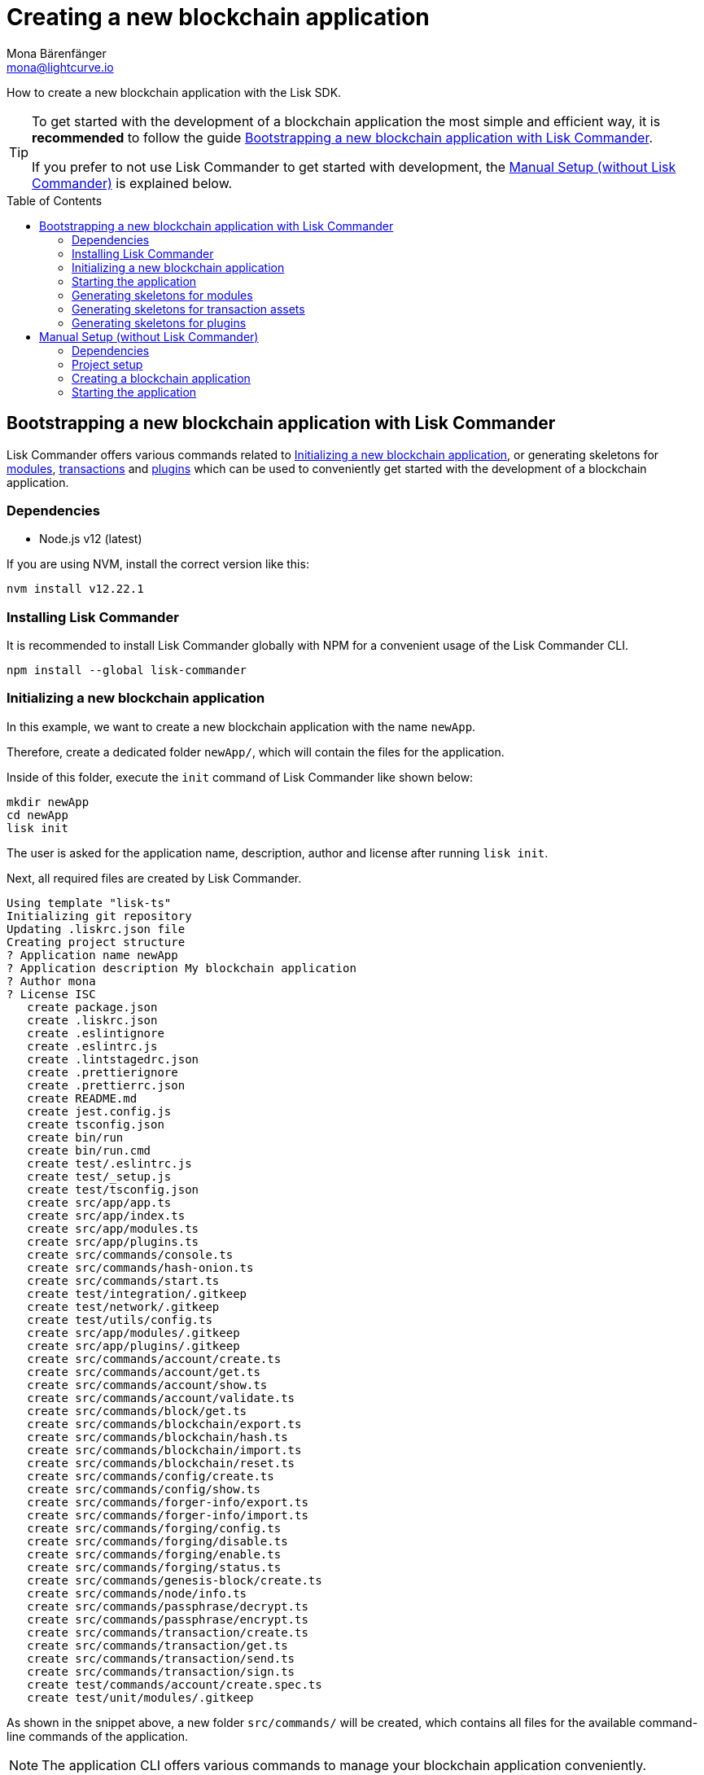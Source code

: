 = Creating a new blockchain application
Mona Bärenfänger <mona@lightcurve.io>
// Settings
:toc: preamble
:idprefix:
:idseparator: -
// Project URLs
:url_guide_config: guides/app-development/configuration.adoc

How to create a new blockchain application with the Lisk SDK.

[TIP]

====
To get started with the development of a blockchain application the most simple and efficient way, it is *recommended* to follow the guide <<bootstrapping-a-new-blockchain-application-with-lisk-commander>>.

If you prefer to not use Lisk Commander to get started with development, the <<manual-setup-without-lisk-commander>> is explained below.
====

== Bootstrapping a new blockchain application with Lisk Commander

Lisk Commander offers various commands related to <<initializing-a-new-blockchain-application>>, or generating skeletons for <<generating-skeletons-for-modules, modules>>, <<generating-skeletons-for-transaction-assets,transactions>> and <<generating-skeletons-for-plugins,plugins>> which can be used to conveniently get started with the development of a blockchain application.

=== Dependencies

* Node.js v12 (latest)

If you are using NVM, install the correct version like this:

[source,bash]
----
nvm install v12.22.1
----

=== Installing Lisk Commander

It is recommended to install Lisk Commander globally with NPM for a convenient usage of the Lisk Commander CLI.

[source,bash]
----
npm install --global lisk-commander
----

=== Initializing a new blockchain application

In this example, we want to create a new blockchain application with the name `newApp`.

Therefore, create a dedicated folder `newApp/`, which will contain the files for the application.

Inside of this folder, execute the `init` command of Lisk Commander like shown below:

[source,bash]
----
mkdir newApp
cd newApp
lisk init
----

The user is asked for the application name, description, author and license after running `lisk init`.

Next, all required files are created by Lisk Commander.
----
Using template "lisk-ts"
Initializing git repository
Updating .liskrc.json file
Creating project structure
? Application name newApp
? Application description My blockchain application
? Author mona
? License ISC
   create package.json
   create .liskrc.json
   create .eslintignore
   create .eslintrc.js
   create .lintstagedrc.json
   create .prettierignore
   create .prettierrc.json
   create README.md
   create jest.config.js
   create tsconfig.json
   create bin/run
   create bin/run.cmd
   create test/.eslintrc.js
   create test/_setup.js
   create test/tsconfig.json
   create src/app/app.ts
   create src/app/index.ts
   create src/app/modules.ts
   create src/app/plugins.ts
   create src/commands/console.ts
   create src/commands/hash-onion.ts
   create src/commands/start.ts
   create test/integration/.gitkeep
   create test/network/.gitkeep
   create test/utils/config.ts
   create src/app/modules/.gitkeep
   create src/app/plugins/.gitkeep
   create src/commands/account/create.ts
   create src/commands/account/get.ts
   create src/commands/account/show.ts
   create src/commands/account/validate.ts
   create src/commands/block/get.ts
   create src/commands/blockchain/export.ts
   create src/commands/blockchain/hash.ts
   create src/commands/blockchain/import.ts
   create src/commands/blockchain/reset.ts
   create src/commands/config/create.ts
   create src/commands/config/show.ts
   create src/commands/forger-info/export.ts
   create src/commands/forger-info/import.ts
   create src/commands/forging/config.ts
   create src/commands/forging/disable.ts
   create src/commands/forging/enable.ts
   create src/commands/forging/status.ts
   create src/commands/genesis-block/create.ts
   create src/commands/node/info.ts
   create src/commands/passphrase/decrypt.ts
   create src/commands/passphrase/encrypt.ts
   create src/commands/transaction/create.ts
   create src/commands/transaction/get.ts
   create src/commands/transaction/send.ts
   create src/commands/transaction/sign.ts
   create test/commands/account/create.spec.ts
   create test/unit/modules/.gitkeep
----

As shown in the snippet above, a new folder `src/commands/` will be created, which contains all files for the available command-line commands of the application.

NOTE: The application CLI offers various commands to manage your blockchain application conveniently.

To run the application CLI, run the following command in the root folder of the application:

./newApp/
[source,bash]
----
./bin/run
----

For convenient usage of the application commands, assign an alias to the CLI command:

[source,bash]
----
alias newApp="./bin/run"
newApp
----

Running the CLI command without any arguments will display the general command reference:

.Available commands
----
My blockchain application

VERSION
  newApp/0.1.0 darwin-x64 node-v12.20.1

USAGE
  $ newApp [COMMAND]

TOPICS
  account        Commands relating to newApp accounts.
  block          Commands relating to newApp blocks.
  blockchain     Commands relating to newApp blockchain data.
  config         Commands relating to newApp node configuration.
  forger-info    Commands relating to newApp forger-info data.
  forging        Commands relating to newApp forging.
  genesis-block  Creates genesis block file.
  node           Commands relating to newApp node.
  passphrase     Commands relating to newApp passphrases.
  transaction    Commands relating to newApp transactions.

COMMANDS
  autocomplete  display autocomplete installation instructions
  console       Lisk interactive REPL session to run commands.
  hash-onion    Create hash onions to be used by the forger.
  help          display help for newApp
  start         Start Blockchain Node.
----

=== Starting the application

The blockchain application will have the following file structure after the first initialization:

----
.
├── bin/
│   ├── run
│   └── run.cmd
├── config/
│   └── default/
│       ├── config.json
│       └── genesis_block.json
├── jest.config.js
├── package-lock.json
├── package.json
├── src/
│   ├── app/
│   │   ├── app.ts
│   │   ├── index.ts
│   │   ├── modules
│   │   ├── modules.ts
│   │   ├── plugins
│   │   └── plugins.ts
│   └── commands/
└── tsconfig.json
----

Use the following command to start the blockchain application.

[source,bash]
----
newApp start
----

The `start` command offers various options, allowing to further configure the application.
For example it is possible to define ports or to enable plugins which will be used by the application.

See the full llist of available parameters in the reference below.

[source,bash]
----
$ newApp start --help
Start Blockchain Node.

USAGE
  $ test510 start

OPTIONS
  -c, --config=config                                    File path to a custom config. Environment variable "LISK_CONFIG_FILE" can
                                                         also be used.

  -d, --data-path=data-path                              Directory path to specify where node data is stored. Environment variable
                                                         "LISK_DATA_PATH" can also be used.

  -l, --log=trace|debug|info|warn|error|fatal            File log level. Environment variable "LISK_FILE_LOG_LEVEL" can also be
                                                         used.

  -n, --network=network                                  [default: default] Default network config to use. Environment variable
                                                         "LISK_NETWORK" can also be used.

  -p, --port=port                                        Open port for the peer to peer incoming connections. Environment variable
                                                         "LISK_PORT" can also be used.

  --api-ipc                                              Enable IPC communication. This will load plugins as a child process and
                                                         communicate over IPC. Environment variable "LISK_API_IPC" can also be
                                                         used.

  --api-ws                                               Enable websocket communication for api-client. Environment variable
                                                         "LISK_API_WS" can also be used.

  --api-ws-port=api-ws-port                              Port to be used for api-client websocket. Environment variable
                                                         "LISK_API_WS_PORT" can also be used.

  --console-log=trace|debug|info|warn|error|fatal        Console log level. Environment variable "LISK_CONSOLE_LOG_LEVEL" can also
                                                         be used.

  --dashboard-plugin-port=dashboard-plugin-port          Port to be used for Dashboard Plugin. Environment variable
                                                         "LISK_DASHBOARD_PLUGIN_PORT" can also be used.

  --enable-dashboard-plugin                              Enable Dashboard Plugin. Environment variable
                                                         "LISK_ENABLE_DASHBOARD_PLUGIN" can also be used.

  --enable-faucet-plugin                                 Enable Faucet Plugin. Environment variable "LISK_ENABLE_FAUCET_PLUGIN" can
                                                         also be used.

  --enable-forger-plugin                                 Enable Forger Plugin. Environment variable "LISK_ENABLE_FORGER_PLUGIN" can
                                                         also be used.

  --enable-http-api-plugin                               Enable HTTP API Plugin. Environment variable "LISK_ENABLE_HTTP_API_PLUGIN"
                                                         can also be used.

  --enable-monitor-plugin                                Enable Monitor Plugin. Environment variable "LISK_ENABLE_MONITOR_PLUGIN"
                                                         can also be used.

  --enable-report-misbehavior-plugin                     Enable ReportMisbehavior Plugin. Environment variable
                                                         "LISK_ENABLE_REPORT_MISBEHAVIOR_PLUGIN" can also be used.

  --faucet-plugin-port=faucet-plugin-port                Port to be used for Faucet Plugin. Environment variable
                                                         "LISK_FAUCET_PLUGIN_PORT" can also be used.

  --http-api-plugin-port=http-api-plugin-port            Port to be used for HTTP API Plugin. Environment variable
                                                         "LISK_HTTP_API_PLUGIN_PORT" can also be used.

  --http-api-plugin-whitelist=http-api-plugin-whitelist  List of IPs in comma separated value to allow the connection. Environment
                                                         variable "LISK_HTTP_API_PLUGIN_WHITELIST" can also be used.

  --monitor-plugin-port=monitor-plugin-port              Port to be used for Monitor Plugin. Environment variable
                                                         "LISK_MONITOR_PLUGIN_PORT" can also be used.

  --monitor-plugin-whitelist=monitor-plugin-whitelist    List of IPs in comma separated value to allow the connection. Environment
                                                         variable "LISK_MONITOR_PLUGIN_WHITELIST" can also be used.

  --overwrite-config                                     Overwrite network configs if they exist already

  --seed-peers=seed-peers                                Seed peers to initially connect to in format of comma separated "ip:port".
                                                         IP can be DNS name or IPV4 format. Environment variable "LISK_SEED_PEERS"
                                                         can also be used.

EXAMPLES
  start
  start --network devnet --data-path /path/to/data-dir --log debug
  start --network devnet --api-ws
  start --network devnet --api-ws --api-ws-port 8888
  start --network devnet --port 9000
  start --network devnet --port 9002 --seed-peers 127.0.0.1:9001,127.0.0.1:9000
  start --network testnet --overwrite-config
  start --network testnet --config ~/my_custom_config.json
----

=== Generating skeletons for modules

Use the following command to generate a skeleton for a new module:

[source,bash]
----
lisk generate:module hey 1001
----

. 1st parameter (`hey`): The name of the module.
. 2nd parameter (`1001`): The ID of the module.

.Output
----
Creating module skeleton with module name "hey" and module ID "1001"
Using template "lisk-ts"
Generating module skeleton.
Registering module...
identical .liskrc.json
   create src/app/modules/hey/hey_module.ts
   create test/unit/modules/hey/hey_module.spec.ts

No change to package.json was detected. No package manager install will be executed.
----

.The skeleton for the new module
[source,typescript]
----
import { BaseModule, AfterBlockApplyContext, TransactionApplyContext, BeforeBlockApplyContext, AfterGenesisBlockApplyContext, GenesisConfig } from 'lisk-sdk';

export class HeyModule extends BaseModule {
    public actions = {
        // Example below
        // getBalance: async (params) => this._dataAccess.account.get(params.address).token.balance,
        // getBlockByID: async (params) => this._dataAccess.blocks.get(params.id),
    };
    public reducers = {
        // Example below
        // getBalance: async (
		// 	params: Record<string, unknown>,
		// 	stateStore: StateStore,
		// ): Promise<bigint> => {
		// 	const { address } = params;
		// 	if (!Buffer.isBuffer(address)) {
		// 		throw new Error('Address must be a buffer');
		// 	}
		// 	const account = await stateStore.account.getOrDefault<TokenAccount>(address);
		// 	return account.token.balance;
		// },
    };
    public name = 'hey';
    public transactionAssets = [];
    public events = [
        // Example below
        // 'hey:newBlock',
    ];
    public id = 1001;

    public constructor(genesisConfig: GenesisConfig) {
        super(genesisConfig);
    }

    // Lifecycle hooks
    public async beforeBlockApply(_input: BeforeBlockApplyContext) {
        // Get any data from stateStore using block info, below is an example getting a generator
        // const generatorAddress = getAddressFromPublicKey(_input.block.header.generatorPublicKey);
		// const generator = await _input.stateStore.account.get<TokenAccount>(generatorAddress);
    }

    public async afterBlockApply(_input: AfterBlockApplyContext) {
        // Get any data from stateStore using block info, below is an example getting a generator
        // const generatorAddress = getAddressFromPublicKey(_input.block.header.generatorPublicKey);
		// const generator = await _input.stateStore.account.get<TokenAccount>(generatorAddress);
    }

    public async beforeTransactionApply(_input: TransactionApplyContext) {
        // Get any data from stateStore using transaction info, below is an example
        // const sender = await _input.stateStore.account.getOrDefault<TokenAccount>(_input.transaction.senderAddress);
    }

    public async afterTransactionApply(_input: TransactionApplyContext) {
        // Get any data from stateStore using transaction info, below is an example
        // const sender = await _input.stateStore.account.getOrDefault<TokenAccount>(_input.transaction.senderAddress);
    }

    public async afterGenesisBlockApply(_input: AfterGenesisBlockApplyContext) {
        // Get any data from genesis block, for example get all genesis accounts
        // const genesisAccoounts = genesisBlock.header.asset.accounts;
    }
}
----

The new module is automatically registered with the application.
Check that it is included by opening the file `src/app/modules.ts`:

[source,typescript]
----
import { Application } from 'lisk-sdk';
import { HeyModule } from "./modules/hey/hey_module";

export const registerModules = (app: Application): void => {

    app.registerModule(HeyModule);
};
----

=== Generating skeletons for transaction assets

[source,bash]
----
$ lisk generate:asset hey hey 1
----

.Output
----
Creating asset skeleton with asset name "hey" and asset ID "1" for module "hey"
Using template "lisk-ts"
Generating asset skeleton.
Registering asset...
identical .liskrc.json
   create src/app/modules/hey/assets/hey_asset.ts
   create test/unit/modules/hey/assets/hey_asset.spec.ts

No change to package.json was detected. No package manager install will be executed.

Your asset is created and ready to use.
----

.The skeleton for the new transaction asset
[source,typescript]
----
import { BaseAsset, ApplyAssetContext, ValidateAssetContext } from 'lisk-sdk';

export class HeyAsset extends BaseAsset {
  public name = 'hey';
  public id = 1;

  // Define schema for asset
  public schema = {
    $id: 'hey/hey-asset',
    title: 'HeyAsset transaction asset for hey module',
    type: 'object',
    required: [],
    properties: {},
  };

  public validate({ asset }: ValidateAssetContext<{}>): void {
    // Validate your asset
  }

  public async apply({ asset, transaction, stateStore }: ApplyAssetContext<{}>): Promise<void> {
    throw new Error('Asset "hey" apply hook is not implemented.');
  }
}
----

The new transaction asset is automatically registered with the corresponding module.
Check that it is included by opening the file `src/app/modules/hey/hey_module.ts`:

[source,typescript]
----
import { HeyAsset } from "./assets/hey_asset";

export class HeyModule extends BaseModule {
    //...
    public transactionAssets = [new HeyAsset()];
    //...
}
----

=== Generating skeletons for plugins

[source,bash]
----
$ lisk generate:plugin hey
----

.Output
----
Using template "lisk-ts"
Generating plugin skeleton
Registering plugin...
identical .liskrc.json
   create src/app/plugins/hey/hey_plugin.ts
   create test/unit/plugins/hey/hey_plugin.spec.ts

No change to package.json was detected. No package manager install will be executed.

Finished creating plugin
----

.The skeleton for the new plugin
[source,typescript]
----
import { BasePlugin, PluginInfo } from 'lisk-sdk';
import type { BaseChannel, EventsDefinition, ActionsDefinition, SchemaWithDefault } from 'lisk-sdk';

 /* eslint-disable class-methods-use-this */
 /* eslint-disable  @typescript-eslint/no-empty-function */
 export class HeyPlugin extends BasePlugin {
	// private _channel!: BaseChannel;

	public static get alias(): string {
		return 'hey';
	}

	// eslint-disable-next-line @typescript-eslint/class-literal-property-style
	public static get info(): PluginInfo {
		return {
			author: 'mona',
			version: '0.1.0',
			name: 'hey',
		};
	}

	// eslint-disable-next-line @typescript-eslint/explicit-member-accessibility
	public get defaults(): SchemaWithDefault {
		return {
			$id: '/plugins/plugin-hey/config',
			type: 'object',
			properties: {},
			required: [],
			default: {},
		}
	}

	public get events(): EventsDefinition {
		return [
			// 'block:created',
			// 'block:missed'
		];
	}

	public get actions(): ActionsDefinition {
		return {
		// 	hello: async () => { hello: 'world' },
		};
	}

		public async load(_: BaseChannel): Promise<void> {
		// this._channel = channel;
		// this._channel.once('app:ready', () => {});
	}

	public async unload(): Promise<void> {}
}
----

The new plugin is automatically registered with the application.
Check that it is included by opening the file `src/app/plugins.js`:

[source,typescript]
----
import { Application } from 'lisk-sdk';
import { HeyPlugin } from "./plugins/hey_plugin/hey_plugin";

export const registerPlugins = (app: Application): void => {

    app.registerPlugin(HeyPlugin);
};

----

== Manual Setup (without Lisk Commander)

How to create a new blockchain application manually without using the Lisk Commander.

=== Dependencies

* Node.js v12 (latest)

If you are using NVM, install the correct version like this:

[source,bash]
----
nvm install v12.22.1
----

=== Project setup

Create a new folder for the blockchain application and navigate into it.

[source,bash]
----
mkdir my_blockchain_app
cd my_blockchain_app
----

Create a `package.json` file.

[source,bash]
----
npm init --yes
----

Install the `lisk-sdk` package.

[source,bash]
----
npm i lisk-sdk
----

=== Creating a blockchain application

Create a new file `index.js`.
We want to use this file to store the code that will start the blockchain application by using the Lisk SDK.

In `index.js`, import the `Application`, `genesisBlockDevnet` and `configDevnet` from the the `lisk-sdk` package.

[source,js]
----
const { Application, genesisBlockDevnet, configDevnet } = require('lisk-sdk');
----

Now use the objects to create a blockchain application:

[source,js]
----
const app = Application.defaultApplication(genesisBlockDevnet, configDevnet);
----

This will create a new blockchain application that uses `genesisBlockDevnet` as the genesis block for the blockchain, and `configDevnet`to configure the application with common default options to run a node in a development network.

[NOTE]
====
The `lisk-sdk` package contains the sample objects `genesisBlockDevnet` and `configDevnet` which enable the user to quickly spin up a development blockchain network.
`genesisBlockDevnet` includes a set of preconfigured genesis delegates, that will immediately start forging on a single node to stabilize the network.
`configDevnet` includes the configuration for the Devnet.

Both objects can be customized before passing them to the `Application` instance, if desired.

More information can be found in the guide xref:{url_guide_config}[].
====

Use `app.run()` to start the application:

[source,js]
----
app
	.run()
	.then(() => app.logger.info('App started...'))
	.catch(error => {
		console.error('Faced error in application', error);
		process.exit(1);
	});
----

After adding all of the above contents, save the file.
Now it is possible to start a blockchain application with a default configuration, that will connect to a local devnet.

=== Starting the application

Start the application as shown below:

[source,bash]
----
node index.js
----

To verify the application start, check the log messages in the terminal.
If the start was successful, the application will enable forging for all genesis delegates and will start to add new blocks to the blockchain every 10 seconds.

[NOTE]
====
After completing these steps, the default blockchain application of the Lisk SDK will now be running.

It is now possible to customize your application by registering new modules and plugins, and also adjusting the genesis block and config to suit your specific use case.
====
